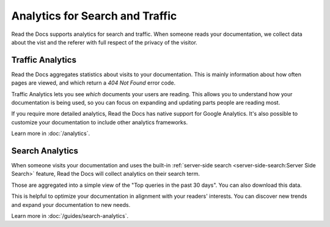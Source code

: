 Analytics for Search and Traffic
================================

Read the Docs supports analytics for search and traffic.
When someone reads your documentation,
we collect data about the vist and the referer
with full respect of the privacy of the visitor.


Traffic Analytics
-----------------

Read the Docs aggregates statistics about visits to your documentation.
This is mainly information about how often pages are viewed,
and which return a `404 Not Found` error code. 

Traffic Analytics lets you see *which* documents your users are reading.
This allows you to understand how your documentation is being used,
so you can focus on expanding and updating parts people are reading most.

If you require more detailed analytics, Read the Docs has native support for Google Analytics.
It's also possible to customize your documentation to include other analytics frameworks.

Learn more in :doc:`/analytics`.


Search Analytics
----------------

When someone visits your documentation and uses the built-in :ref:`server-side search <server-side-search:Server Side Search>` feature,
Read the Docs will collect analytics on their search term.

Those are aggregated into a simple view of the
"Top queries in the past 30 days".
You can also download this data.

This is helpful to optimize your documentation in alignment with your readers' interests.
You can discover new trends and expand your documentation to new needs.

Learn more in :doc:`/guides/search-analytics`.

